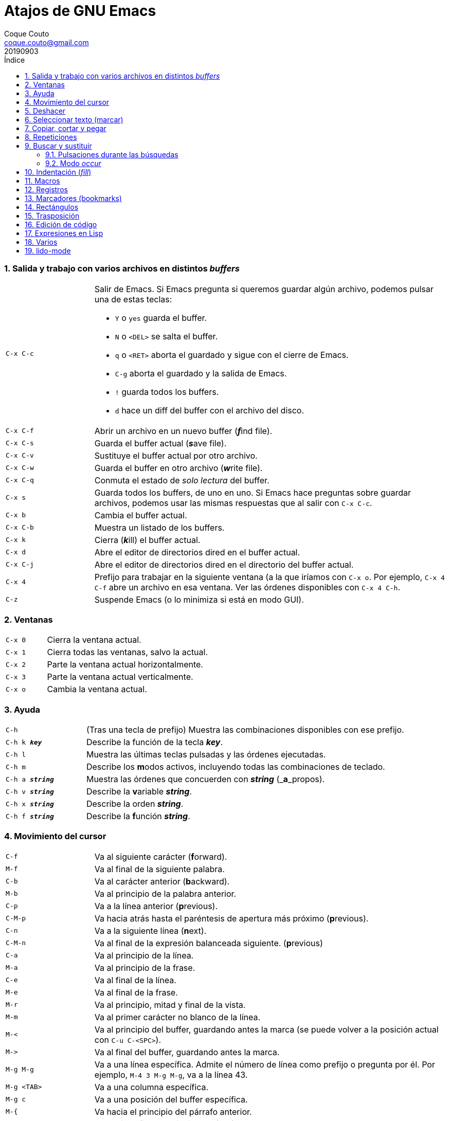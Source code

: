 = Atajos de GNU Emacs
:tags: Publish
:author: Coque Couto
:email: coque.couto@gmail.com
:date: september 2019
:revdate: 20190903
:source-highlighter: pygments
:toc:
:toc-title: Índice
:toclevels: 3
:numbered:
:appendix-caption: Apéndice
:figure-caption: Figura

=== Salida y trabajo con varios archivos en distintos _buffers_

[cols="20,80"]
|===

| `C-x C-c`
a| Salir de Emacs.  Si Emacs pregunta si queremos guardar algún archivo, podemos
   pulsar una de estas teclas:

* `Y` o `yes` guarda el buffer.

* `N` o `<DEL>` se salta el buffer.

* `q` o `<RET>` aborta el guardado y sigue con el cierre de Emacs.

* `C-g` aborta el guardado y la salida de Emacs.

* `!` guarda todos los buffers.

* `d` hace un diff del buffer con el archivo del disco.

| `C-x C-f`
| Abrir un archivo en un nuevo buffer (__**f**__ind file).

| `C-x C-s`
| Guarda el buffer actual (__**s**__ave file).

| `C-x C-v`
| Sustituye el buffer actual por otro archivo.

| `C-x C-w`
| Guarda el buffer en otro archivo (__**w**__rite file).

| `C-x C-q`
| Conmuta el estado de _solo lectura_ del buffer.

| `C-x s`
| Guarda todos los buffers, de uno en uno.  Si Emacs hace preguntas sobre
  guardar archivos, podemos usar las mismas respuestas que al salir con `C-x
  C-c`.

| `C-x b`
| Cambia el buffer actual.

| `C-x C-b`
| Muestra un listado de los buffers.

| `C-x k`
| Cierra (__**k**__ill) el buffer actual.

| `C-x d`
| Abre el editor de directorios dired en el buffer actual.

| `C-x C-j`
| Abre el editor de directorios dired en el directorio del buffer actual.

| `C-x 4`
| Prefijo para trabajar en la siguiente ventana (a la que iríamos con `C-x o`.
  Por ejemplo, `C-x 4 C-f` abre un archivo en esa ventana.  Ver las órdenes
  disponibles con `C-x 4 C-h`.

| `C-z`
| Suspende Emacs (o lo minimiza si está en modo GUI).

|===

=== Ventanas

[cols="20,80"]
|===

| `C-x 0`
| Cierra la ventana actual.

| `C-x 1`
| Cierra todas las ventanas, salvo la actual.

| `C-x 2`
| Parte la ventana actual horizontalmente.

| `C-x 3`
| Parte la ventana actual verticalmente.

| `C-x o`
| Cambia la ventana actual.

|===

=== Ayuda

[cols="20,80"]
|===

| `C-h`
| (Tras una tecla de prefijo) Muestra las combinaciones disponibles con ese
  prefijo.

| `C-h k _**key**_`
| Describe la función de la tecla _**key**_.

| `C-h l`
| Muestra las últimas teclas pulsadas y las órdenes ejecutadas.

| `C-h m`
| Describe los **m**odos activos, incluyendo todas las combinaciones de
  teclado.

| `C-h a _**string**_`
| Muestra las órdenes que concuerden con _**string**_ (_**a**_propos).

| `C-h v _**string**_`
| Describe la **v**ariable _**string**_.

| `C-h x _**string**_`
| Describe la orden _**string**_.

| `C-h f _**string**_`
| Describe la **f**unción _**string**_.

|===

=== Movimiento del cursor

[cols="20,80"]
|===

| `C-f`
| Va al siguiente carácter (**f**orward).

| `M-f`
| Va al final de la siguiente palabra.

| `C-b`
| Va al carácter anterior (**b**ackward).

| `M-b`
| Va al principio de la palabra anterior.

| `C-p`
| Va a la línea anterior (**p**revious).

| `C-M-p`
| Va hacia atrás hasta el paréntesis de apertura más próximo (**p**revious).

| `C-n`
| Va a la siguiente línea (**n**ext).

| `C-M-n`
| Va al final de la expresión balanceada siguiente.
  (**p**revious)

| `C-a`
| Va al principio de la línea.

| `M-a`
| Va al principio de la frase.

| `C-e`
| Va al final de la línea.

| `M-e`
| Va al final de la frase.

| `M-r`
| Va al principio, mitad y final de la vista.

| `M-m`
| Va al primer carácter no blanco de la línea.

| `M-<`
| Va al principio del buffer, guardando antes la marca (se puede volver a la
  posición actual con `C-u C-<SPC>`).

| `M\->`
| Va al final del buffer, guardando antes la marca.

| `M-g M-g`
| Va a una línea específica.  Admite el número de línea como prefijo o pregunta
  por él.  Por ejemplo, `M-4 3 M-g M-g`, va a la línea 43.

| `M-g <TAB>`
| Va a una columna específica.

| `M-g c`
| Va a una posición del buffer específica.

| `M-{`
| Va hacia el principio del párrafo anterior.

| `M-}`
| Va hacia el final del siguiente párrafo.

| `C-x [`
| Va al borde de la página anterior (según el delimitador definido en la
  variable `page-delimiter`).

| `C-x ]`
| Va al borde de la siguiente página (según el delimitador definido en la
  variable `page-delimiter`).

| `C-x C-n`
| Fija la columna a la que se mueve el cursor cuando cambia de línea goal
  column).

| `C-u C-x C-n`
| Deshabilita la orden anterior.

| `C-<SPC> C-<SPC>`
| Guarda la posición del cursor en el anillo de marcas.

| `C-u C-<SPC>`
| Va a la última posición guardada en el anillo de marcas.

| `M-g M-n`
| Va a la siguiente ocurrencia de la última búsqueda _occur_.

| `M-g M-p`
| Va a la ocurrencia anterior de la última búsqueda _occur_.

|===

[cols="20,80"]
|===

| `C-M-f`
| Va al final del bloque (expresión balanceada).

| `C-M-b`
| Va al principio del bloque (expresión balanceada).

| `C-M-u`
| Va al bloque anterior.

| `C-M-d`
| Va al siguiente bloque.

| `C-M-a`
| Va al principio de una función.

| `C-M-e`
| Va al final de una función.

|===

[cols="20,80"]
|===

| `C-l`
| Pone la línea actual en el centro de la ventana.  Pulsar varias veces para
  alternar entre el centro, la primera línea o el final de la ventana.

| `C-M-l`
| Intenta mostrar el principio del comentario o de la función actual al
  principio de la vista, sin mover el cursor.  Precedido de `C-u`, permitimos
  que se mueva el cursor.

| `C-v`
| Siguiente página.  Admite argumentos, en especial `C--`, que invierte la
  dirección (va a la página anterior).

| `C-M-v`
| Siguiente página en otra ventana (p.ej, la de una página de ayuda).  Admite
  argumentos, en especial `C-M--`, que invierte la dirección (va a la página
  anterior).

| `M-v`
| Página anterior.

| `C-M-S-v`
| Página anterior en otra ventana (p.ej, la de una página de ayuda).

| `C-x >`
| _Scroll_ a la derecha.

| `C-x <`
| _Scroll_ a la izquierda.

|===

=== Deshacer

[cols="20,80"]
|===

| `C-x u`
.3+| Deshace (undo).
| `C-/`
| `C-_`

| `C-u C-/` .2+| Deshace dentro de la región.
| `C-u C-_`

|===

=== Seleccionar texto (marcar)

Todas las órdenes para marcar amplían la región actual si está activa.  También
admiten argumentos numéricos, e incluso negativos para cambiar la dirección del
texto seleccionado.  Esto es especialmente útil con `C-M-- C-M-<SPC>`, para
marcar las palabras anteriores a la posición del cursor.

[cols="20,80"]
|===

| `C-<SPC>`
.2+| Pone la marca donde esté el cursor y la activa.
| `C-@`

| `C-u C-<SPC>`
| Va a la última marca en el anillo de marcas y la saca de él.

| `C-x C-x`
| Intercambia el cursor y la marca y la activa.

| `M-h`
| Marcar el párrafo actual: pone el cursor al principio y la marca al final, y
  la activa.

| `C-M-h`
| Marcar la función (_defun_) actual: pone el cursor al principio y la marca al
  final, y la activa.

| `C-x h`
| Marcar el buffer entero: pone el cursor al principio y la marca al final, y
  la activa.

| `C-x C-p`
| Marcar la página actual (según el delimitador definido en la variable
  `page-delimiter`): pone el cursor al principio y la marca al final, y la
  activa.

| `M-@`
| Pone la marca al final de la siguiente palabra sin mover el cursor, y la
  activa.

| `C-M-<SPC>`
.2+| Pone la marca al final de la siguiente expresión balanceada sin mover el
  cursor, y la activa.
| `C-M-@`

|===

=== Copiar, cortar y pegar

[cols="20,80"]
|===

| `C-y`
| Pega (yank) el texto cortado y pone la marca al otro lado de donde quede el
  cursor.

.2+| `M-y`
| Después de `C-y`, sustituye el texto pegado por otro cortado previamente.
| En cualquier otro caso, permite elegir qué texto previamente cortado queremos
  pegar.

| `M-w`
| Copia el texto marcado.

| `C-w`
| Corta el texto marcado.

| `C-M-w`
| Sigue añadiendo lo siguiente que se corte al texto cortado previamente.

| `C-M-k`
| Corta la siguiente expresión balanceada.

| `C-S-<BACKSPACE>`
| Corta la línea actual.

|===

=== Repeticiones

[cols="20,80"]
|===

| `M--`
| Argumento negativo para la siguiente orden.

| `C-u -`
| Argumento negativo para la siguiente orden.

| `C-_**número**_`
.4+| Repite la siguiente orden el _**número**_ especificado de veces.  Intentar
     utilizar la misma tecla que con la siguiente orden (`C`, `M` o `C-M`),
     para mantener el ritmo de pulsaciones.  Se pueden utilizar argumentos
     negativos, e incluso un único argumento negativo (`C--`), para invertir el
     sentido de algunas órdenes.
| `M-_**número**_`
| `C-M-_**número**_`
| `C-u _**número**_`

| `C-x <ESC> <ESC>`
| Re-ejecuta la última orden introducida en el minibuffer.  Precedido de
  `C-_**n**_`, ejecuta la e_**n**_ésima orden anterior (1 para la última).  Se
  puede usar `M-p` y `M-n` para moverse en el historial de órdenes.

| `M-x list-command-history`
| Muestra la historia de órdenes ejecutadas que pueden repetirse con `C-x <ESC>
  <ESC>`.

| `C-x z`
| Repite la última orden.  Seguir pulsando z para seguir repitiendo.

| `M-0 C-x e`
.2+| Repite una macro hasta alcanzar el final del buffer.
| `C-u 0 C-x e`

|===

=== Buscar y sustituir

[cols="20,80"]
|===

| `C-s`
| Búsqueda interactiva hacia adelante.  Empezar a escribir para ir a la primera
  coincidencia.

| `C-s C-s`
| Repite hacia adelante la última búsqueda interactiva.

| `M-s M-.`
| Búsqueda hacia adelante de lo que haya bajo el cursor.

| `M-s w`
| Búsqueda hacia adelante de las palabras en la cadena de búsqueda como
  palabras separadas por espacios o por símbolos.  Por ejemplo, buscando
  "palabras son palabras" encontrará el texto "palabras.son->palabras".

| `C-r`
| Búsqueda interactiva hacia atrás.  Empezar a escribir para ir a la primera
  coincidencia.

| `C-r C-r`
| Repite hacia atrás la última búsqueda interactiva.

| `C-r C-w`
| Búsqueda interactiva hacia atrás de la palabra en la que está el cursor.

| `C-M-s`
| Búsqueda interactiva de regexp hacia delante.

| `C-M-r`
| Búsqueda interactiva de regexp hacia atrás.

| `C-M-i`
| Intenta completar la cadena de búsqueda según las búsquedas anteriores.

| `M-x word-search-forward <RET> _**string**_ <RET>`
| Busca las palabras que haya en _**string**_, ignorando los signos de
  puntuación, espacios en blanco y retornos de línea que haya entre ellas.

| `M-x replace-string <RET> _**string**_ <RET> _**newstring**_ <RET>`
| Sustituye todas de las ocurrencias de _**string**_ por _**newstring**_ desde
  la posición del cursor hasta el final del buffer.  Intenta mantener las
  mayúsculas de la cadena original (p.ej, al cambiar `UNO` por `dos`, pone
  `DOS`).  No hace esto si se usan mayúsculas en _**string**_ o en
  _**newstring**_.  Si hay una región activa, solo actúa dentro de ella.

| `M-% _**string**_ <RET> _**newstring**_ <RET>`
a| Sustituye algunas de las ocurrencias de _**string**_ por _**newstring**_,
  preguntando en cada ocurrencia qué queremos hacer.  Con prefijo
  `C-_**número**_`, solo cambia las ocurrencias rodeadas por delimitadores de
  palabras.  Con prefijo `C-_**-**_`, busca hacia atrás.  Se puede pulsar `C-r`
  para abrir una edición recursiva.

Otras opciones disponibles:

* `<SPC>`, `y`: hace un cambio y sigue.

* `.`: hace un cambio y sale.

* `,`: hace un cambio y se mantiene en la posición actual.

* `<RET>`, `q`: sale sin hacer cambios.

* `!`: cambia todas las ocurrencias hasta el final del buffer.

* `^`: va a la ocurrencia anterior.

* `u`: deshace el último cambio.

* `U`: deshace todos los cambios.

| `C-M-% _**regexp**_ <RET> _**newstring**_ <RET>`
| Sustituye algunas de las ocurrencias de _**regexp**_ por _**newstring**_.
  Por lo demás, funciona como la anterior.

| `M-x occur <RET> _**regexp**_ <RET>`
| Encuentra todas las líneas que tengan _**regexp**_ y las muestra en una
  ventana nueva en modo _occur_.

| `M-x multi-occur-in-matching-buffers`
| Encuentra una expresión regular en todos los buffers cuyos nombres coincidan
  con otra expresión regular, y muestra los resultados en una ventana nueva en
  modo _occur_.

| `M-x multi-occur`
| Encuentra una expresión regular en todos los buffers que se seleccionen, y
  muestra los resultados en una ventana nueva en modo _occur_.

| `M-g i`
| Permite ir a uno de los títulos del documento actual usando la
  infraestructura _imenu_.  Funciona en la mayoría de los modos, incluyendo
  adoc.

|===

==== Pulsaciones durante las búsquedas

[cols="20,80"]
|===

| `<RET>`
| Termina la búsqueda, dejando el cursor en el texto encontrado y estableciendo
  una marca donde empezó la búsqueda.

| `C-g`
| Aborta la búsqueda, volviendo a la posición donde empezó.

| `C-s`
| Seguir buscando hacia adelante.

| `C-r`
| Seguir buscando hacia atrás.

| `C-w`
| Añade a la cadena buscada la palabra bajo el cursor.  Pulsar varias veces
  para añadir más palabras.

| `C-M-y`
| Añade a la cadena buscada el carácter bajo el cursor.  Pulsar varias veces
  para añadir más caracteres.

| `C-y`
| Añade a la cadena buscada la última entrada del portapaleles.

| `M-<`
| Va a la primera ocurrencia en el buffer.

| `M\->`
| Va a la última ocurrencia en el buffer.

| `C-v`
| Va a la primera ocurrencia después de la ventana actual.

| `M-v`
| Va a la última ocurrencia antes de la ventana actual.

| `M-e`
| Permite editar la cadena de búsqueda.  Terminar con <RET>.

| `M-n`
| Presenta la siguiente cadena de la historia de búsquedas.

| `M-p`
| Presenta la anterior cadena de la historia de búsquedas.

| `M-c`
.2+| Conmuta la sensibilidad a las mayúsculas (por defecto, la búsqueda no es
  sensible a las mayúsculas).
| `M-s c`

| `M-s <SPC>`
| Conmuta entre la interpretación laxa de espacios y la interpretación literal
  en la cadena buscada.

| `M-s '`
| Conmuta el desdoblamiento de caracteres (_character folding_).  Activada,
  encuentra caracteres acentuados como _á_ al buscar _a_, por ejemplo.

| `M-s r`
| Conmuta la interpretación de la cadena de búsqueda como expresión regular.

| `M-s w`

| Conmuta la interpretación de las palabras en la cadena de búsqueda como
  palabras separadas por espacios o por símbolos.  Por ejemplo, buscando
  "palabras son palabras" encontrará o no el texto "palabras.son->palabras".

| `M-s _`
| Conmuta la interpretación de la cadena de búsqueda como un símbolo (en un
  lenguaje de programación).

| `M-s o <RET>`
| Encuentra todas las líneas que tengan la expresión buscada y las muestra en
  una ventana nueva en modo _occur_.

|===

==== Modo _occur_

Al ejecutar una búsqueda con _occur_, se abre una ventana con todas las líneas
que se encuentren.  Dentro de ella, se pueden usar los siguientes atajos:

[cols="20,80"]
|===

| `o`
.3+| Mueve el cursor al la ocurrencia de la línea actual.
| `<RET>`
| `C-c C-c`


| `C-o`
| Muestra la ocurrencia de la línea actual en otra ventana, sin mover el
  cursor.

| `<SPC>`
| Va a la siguiente página.

| `<DEL>`
| Va a la página anterior.

| `<`
| Va al principio del buffer.

| `>`
| Va al final del buffer.

| `c`
| Crea una nueva copia del buffer.

| `e`
| Pone el buffer en modo edición.  Los cambios que se hagan en el buffer
  _occur_ se aplican simultáneamente en las líneas originales.

| `g`
| Refresca el buffer, ejecutando de nuevo la búsqueda.

| `l`
| Muestra el error en el centro de la otra ventana.  Pulsar varias veces para
  ir mostrándolo arriba, abajo o en el centro (como `C-l` en cualquier buffer).

| `n`
| Muestra en otra ventana la siguiente ocurrencia, y la marca con una flecha en
  el margen izquierdo.

| `p`
| Muestra en otra ventana la ocurrencia anterior, y la marca con una flecha en
  el margen izquierdo.

| `q`
| Cierra la ventana de _occur_, aunque el buffer se mantiene abierto.

| `r`
| Renombra el buffer _occur_.

| `C-c C-f`
| Activa el _follow mode_, que va mostrando las ocurrencias en otra ventana
  siguiendo el movimiento del cursor.  Se desactiva pulsando el mismo atajo.

|===

=== Indentación (_fill_)

[cols="20,80"]
|===

| `M-q`
| Indenta el párrafo actual.  Si la región está activa, indenta todos sus
  párrafos.  Precedido de `C-u`, justifica el texto entre la primera columna y
  el margen derecho metiendo espacios entre las palabras.

| `M-x fill-region`
| Indenta todos los párrafos de la región.

| `M-x fill-region-as-paragraph`
| Indenta la región, considerándola como un solo párrafo.

| `C-x f`
| Establece el margen derecho ('fill-column').  Precedido de `C-u`, lo
  establece en la columna donde esté el cursor.

| `C-x .`
| Toma el texto desde el principio de la línea hasta el cursor y lo establece
  como el prefijo a usar en cada línea al indentar.  Para eliminarlo, usarlo
  con el cursor al principio de la línea.

| `C-x <TAB>`
| Indenta la región de forma interactiva (usar las flechas -> y <- para mover
  el texto una columna cada vez, y con `S-->` y `S-<-` para moverlo de parada a
  parada de tabulador).  Con prefijo `C-__**número**_`, añade o quita el
  _**número**_ especificado de espacios al principio de las líneas marcadas.

| `M-i`
| Inserta espacios en la posición del cursor hasta alcanzar la siguiente parada
  del tabulador.

| `M-x indent-relative`
| Inserta espacios en la posición del cursor hasta el primer carácter que no
  sea un espacio en la línea anterior, o hasta la siguiente parada del
  tabulador si no hay caracteres así.

| `M-^`
| Junta la línea actual con la anterior separadas por un solo espacio.

| `C-M-\`
| Indenta la región, como si se hubiera pulsado `<TAB>` en cada línea.
  Precedido de `C-_**número**_`, indenta la región a la columna _**número**_
  (la primera es la 0).

| `C-M-o`
| Divide la línea actual en la posición del cursor, insertando un retorno y los
  espacios necesarios para que el texto que está a la derecha del cursor quede
  a la misma altura.

| `M-x auto-fill-mode`
| Conmuta el modo de auto-indentación.  Las líneas se dividen al pulsar `<SPC>`
  o `<RET>` cuando sobrepasan la columna `fill-column`.

| `M-o M-s`
| Centra la línea del cursor entre la primera columna y el margen derecho.
  Precedido de `C-_**n**_`, centra las siguientes _**n**_ líneas y pone el
  cursor tras ellas.

|===

=== Macros

[cols="20,80"]
|===

| `C-x (`
| Empieza a grabar una macro.

| `C-x )`
| Termina de grabar una macro.

| `C-x e`
| Ejecuta la última macro grabada.

| `C-x C-k x _**r**_`
| Guarda la última macro en el registro _**r**_.  Puede ejecutarse con `C-x r j
  _**r**_`.

|===

=== Registros

[cols="20,80"]
|===

| `C-x r ?`
| Ayuda de órdenes de registros/marcadores.

| `C-x r <SPC> _**r**_`
| Guarda la posición del cursor en el registro _**r**_.

| `C-x r w _**r**_`
| Guarda la configuración de las ventanas del marco seleccionado en el registro
  _**r**_.

| `C-x r f _**r**_`
| Guarda la configuración de todos los marcos y sus ventanas en el registro
  _**r**_.

| `C-x r j _**r**_`
| Salta a la posición del cursor, recupera las configuraciones de ventanas o
  marcos guardadas en el registro _**r**_, visita el archivo guardado en él o
  ejecuta la macro correspodiente.  Con prefijo `C-u` al recuperar la
  configuración de las ventanas, elimina los marcos que no estén en la
  configuración recuperada.

| `C-x r s _**r**_`
| Guarda la región en el registro _**r**_ (con prefijo `C-u`, también la borra
  del buffer).

| `C-x r r _**r**_`
| Guarda la región-rectángulo en el registro _**r**_ (con prefijo `C-u`,
  también la borra del buffer).

| `C-x r n _**r**_`
| Guarda el número 0 en el registro _**r**_ (precedido de `C-_**número**_`,
  guarda ese valor en el registro).

| `C-x r + _**r**_`
| Si el registro _**r**_ tiene un número, le suma 1 (precedido de
  `C-_**número**_`, le suma esa cantidad).

| `C-x r i _**r**_`
| Inserta en el buffer el número, el texto o el rectángulo del registro _**r**_
  (con prefijo `C-u`, deja el cursor al principio y pone la marca al final).

| `M-x append-to-register <RET> _**r**_`
| Añade la región al registro _**r**_ (con prefijo `C-u`, también la borra del
  buffer).

| `M-x prepend-to-register <RET> _**r**_`
| Añade la región al principio del registro _**r**_.

| `M-x view-register <RET> _**r**_`
| Describe el contenido del registro _**r**_.

| `(set-register _**r**_ '(file . _**path**_))`
| Guarda el nombre del archivo _**path**_ en el registro _**r**_.  P. ej,
  `(set-register ?e '(file . "/home/xxx/.emacs"))`.  Puede visitarse con `C-x r
  j _**r**_`.

|===

=== Marcadores (bookmarks)

[cols="20,80"]
|===

| `C-x r m <RET>`
| Establece un marcador en el buffer actual, donde esté el cursor, llamado
  igual que el archivo.

| `C-x r m _**bookmark**_ <RET>`
| Establece un marcador llamado _**bookmark**_ en el buffer actual, donde esté
  el cursor.

| `C-x r M _**bookmark**_ <RET>`
| Como el anterior, pero no reescribe un marcador que ya exista.

| `C-x r b _**bookmark**_ <RET>`
| Salta al marcador especificado.

| `C-x r l`
| Lista todos los marcadores.  Se puede editar el contenido del listado (pulsar
  `?` para ayuda).

| `M-x bookmark-save`
| Guarda la lista de marcadores en el archivo de marcadores por defecto
  (`~/.emacs.d/bookmarks` o `~/.emacs.bmk`, si éste existe).

| `M-x bookmark-delete <RET> _**bookmark**_ <RET>`
| Borra el marcador _**bookmark**_.

| `M-x bookmark-insert-location <RET> _**bookmark**_ <RET>`
| Inserta en el buffer el nombre del archivo al que apunta _**bookmark**_.

| `M-x bookmark-insert <RET> _**bookmark**_ <RET>`
| Inserta en el buffer el contenido del archivo al que apunta _**bookmark**_.

| `M-x bookmark-load <RET> _**filename**_ <RET>`
| Carga el archivo de marcadores _**filename**_.

| `M-x bookmark-write <RET> _**filename**_ <RET>`
| Guarda los marcadores en el archivo _**filename**_.

|===

=== Rectángulos

[cols="20,80"]
|===

| `C-x <SPC>`
| Conmuta el modo de marcado de rectángulo, mostrando la región-rectángulo y
  haciendo que las órdenes habituales de copiado y pegado funcionen sobre ella
  mientras la región esté activa.  En este modo, `C-x C-x` alterna el cursor
  entre las cuatro esquinas del rectángulo.

| `C-x r k`
| Corta la región-rectángulo.

| `C-x r M-w`
| Copia la región-rectángulo.

| `C-x r d`
| Borra la región-rectángulo.

| `C-x r y`
| Pega el último rectángulo cortado en el punto donde esté el cursor.

| `C-x r o`
| Abre espacio para un rectángulo, desplazando el texto a la derecha y
  rellenándolo con espacios.

| `C-x r c`
| Limpia el espacio del rectángulo, sustituyendo el texto por espacios.

| `C-x r N`
| Numera cada línea del rectángulo y desplaza el texto a la derecha.  Precedido
  por `C-u`, permite elegir el número inicial y el formato.

| `C-x r t _**string**_ <RET>`
| Sustituye cada línea del rectángulo por _**string**_.

| `M-x delete-whitespace-rectangle`
| Elimina los espacios que haya en cada línea del rectángulo, desde la columna
  de la izquierda en adelante.

| `C-x r r _**r**_`
| Guarda la región-rectángulo en el registro _**r**_ (con prefijo `C-u`,
  también la borra del buffer).

|===

=== Trasposición

[cols="20,80"]
|===

| `C-t`
| Traspone los dos caracteres que rodean al cursor y avanza el cursor (_hace
  avanzar_ el carácter que hay antes del cursor y deja el cursor tras él).  Si
  está al final de la línea, traspone los dos últimos caracteres de la línea
  sin mover el cursor.  Con un prefijo `C-_**n**_`, hace avanzar el carácter
  _**n**_ veces.  Con un prefijo negativo, lo hace retroceder.  Con un prefijo
  `C-0`, traspone el carácter que hay tras el cursor con el de la marca.

| `M-t`
| Traspone las palabras que rodean al cursor y pone el cursor después de la
  segunda palabra (_hace avanzar_ la palabra que hay antes del cursor).  No
  mueve los signos de puntuación.  Admite prefijo `C-_**n**_`.

| `C-M-t`
| Traspone las expresiones balanceadas que rodean al cursor (_hace avanzar_ la
  expresión balanceada que haya antes del cursor).

| `C-x C-t`
| Traspone dos líneas (_hace avanzar_ la línea que haya encima del cursor).

|===

=== Edición de código

[cols="20,80"]
|===

| `M-;`
| Inserta o elimina un comentario según lo que Emacs considere adecuado,
  dependiendo del contenido de la línea actual y de lo que tengamos
  seleccionado, por ejemplo.

| `C-x C-;`
| Comenta o quita el comentario de la línea actual.

| `M-j` .2+| Inserta una línea continuando el comentario.
| `C-M-j`

|===

=== Expresiones en Lisp

[cols="20,80"]
|===

| `M-:`
| Pide una expresión en el minibuffer, la evalúa y muestra el resultado.  Con
  prefijo `M-1`, inserta el resultado en el buffer actual.

| `C-j`
| En el buffer `\*scratch*` o en un buffer que esté en `lisp-iteration-mode`,
  evalúa la primera _sexp_ que encuentre antes del cursor e inserta el
  resultado en el buffer.

| `C-x C-e`
| Evalúa la primera _sexp_ que encuentre antes del cursor.  Con prefijo `C-1`,
  inserta el resultado en el buffer actual.

|===

=== Varios

[cols="20,80"]
|===

| `C-g`
| Aborta una orden en curso.

| `M-x _**string**_`
| Permite ejecutar cualquier orden interactiva de Emacs.

| `M-X _**string**_`
| Permite ejecutar las órdenes más adecuadas para el buffer activo.

| `M-x subword-mode`
| Habilita que Emacs considere las mayúsculas como separadores de palabras.

| `C-o`
| Inserta un retorno donde esté el cursor, sin moverlo.

| `C-x =`
| Muestra información sobre el carácter bajo el cursor.  Precedido de `C-u`,
  da más información.

| `C-x 8`
| Prefijo para introducir caracteres especiales.  Por ejemplo, `C-x 8 ~ n`
  inserta una eñe.

| `C-x C-l`
| Convierte el texto de la región en minúsculas.

| `C-x C-u`
| Convierte el texto de la región en mayúsculas.

| `C-x l`
| Cuenta las líneas de la página actual (según el delimitador definido en la
  variable `page-delimiter`).

| `M-x recursive-edit`
| Abre una edición recursiva.  El modo principal aparece entre corchetes.  Se
  termina con `M-C-c`.

|===

=== lido-mode

[cols="20,80"]
|===

| `M-j`
| Ejecuta la acción sobre el contenido actual del minibuffer sin intentar
  autocompletarlo.

|===
